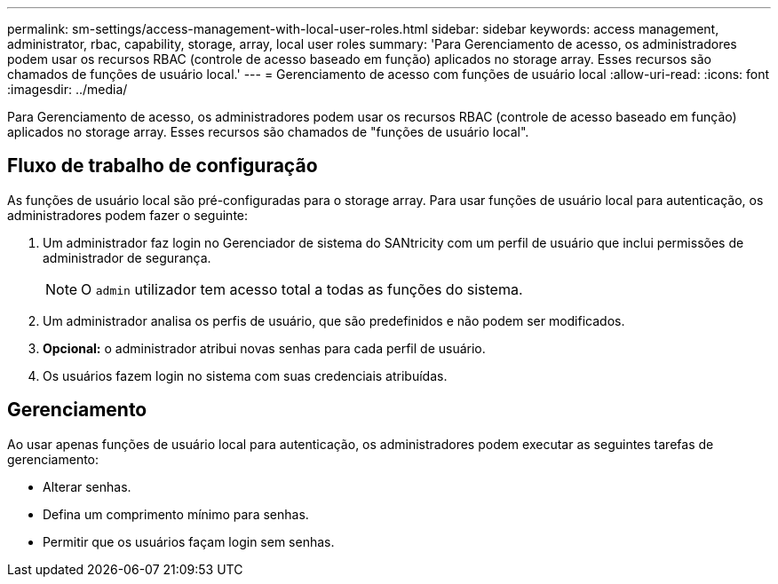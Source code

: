 ---
permalink: sm-settings/access-management-with-local-user-roles.html 
sidebar: sidebar 
keywords: access management, administrator, rbac, capability, storage, array, local user roles 
summary: 'Para Gerenciamento de acesso, os administradores podem usar os recursos RBAC (controle de acesso baseado em função) aplicados no storage array. Esses recursos são chamados de funções de usuário local.' 
---
= Gerenciamento de acesso com funções de usuário local
:allow-uri-read: 
:icons: font
:imagesdir: ../media/


[role="lead"]
Para Gerenciamento de acesso, os administradores podem usar os recursos RBAC (controle de acesso baseado em função) aplicados no storage array. Esses recursos são chamados de "funções de usuário local".



== Fluxo de trabalho de configuração

As funções de usuário local são pré-configuradas para o storage array. Para usar funções de usuário local para autenticação, os administradores podem fazer o seguinte:

. Um administrador faz login no Gerenciador de sistema do SANtricity com um perfil de usuário que inclui permissões de administrador de segurança.
+
[NOTE]
====
O `admin` utilizador tem acesso total a todas as funções do sistema.

====
. Um administrador analisa os perfis de usuário, que são predefinidos e não podem ser modificados.
. *Opcional:* o administrador atribui novas senhas para cada perfil de usuário.
. Os usuários fazem login no sistema com suas credenciais atribuídas.




== Gerenciamento

Ao usar apenas funções de usuário local para autenticação, os administradores podem executar as seguintes tarefas de gerenciamento:

* Alterar senhas.
* Defina um comprimento mínimo para senhas.
* Permitir que os usuários façam login sem senhas.

